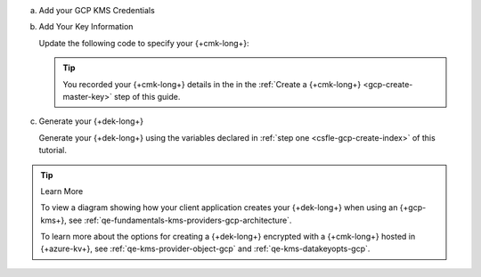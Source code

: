a. Add your GCP KMS Credentials

   .. tabs-drivers::

      .. tab::
         :tabid: java-sync

         .. include:: /includes/tutorials/automatic/gcp/attached-service-account.rst

         .. include:: /includes/tutorials/automatic/gcp/specify-provider-credentials.rst

         .. literalinclude:: /includes/generated/in-use-encryption/csfle/java/gcp/reader/src/main/java/com/mongodb/csfle/MakeDataKey.java
            :start-after: start-kmsproviders
            :end-before: end-kmsproviders
            :language: java
            :dedent:

         .. include:: /includes/queryable-encryption/tutorials/automatic/named-kms-note.rst

            .. replacement:: kms-provider

               GCP
                     
            .. replacement:: kms-provider-name

               "my_gcp_provider"

         .. literalinclude:: /includes/queryable-encryption/tutorials/automatic/gcp/named-kms/NamedKms.java
            :language: java
            :dedent:

      .. tab::
         :tabid: nodejs

         .. include:: /includes/tutorials/automatic/gcp/specify-provider-credentials.rst

         .. literalinclude:: /includes/generated/in-use-encryption/csfle/node/gcp/reader/make_data_key.js
            :start-after: start-kmsproviders
            :end-before: end-kmsproviders
            :language: javascript
            :dedent:

         .. include:: /includes/queryable-encryption/tutorials/automatic/named-kms-note.rst

            .. replacement:: kms-provider

               GCP
                     
            .. replacement:: kms-provider-name

               "my_gcp_provider"

         .. literalinclude:: /includes/queryable-encryption/tutorials/automatic/gcp/named-kms/named-kms.js
            :language: javascript
            :dedent:

      .. tab::
         :tabid: python

         .. include:: /includes/tutorials/automatic/gcp/specify-provider-credentials.rst

         .. literalinclude:: /includes/generated/in-use-encryption/csfle/python/gcp/reader/make_data_key.py
            :start-after: start-kmsproviders
            :end-before: end-kmsproviders
            :language: python
            :dedent:

         .. include:: /includes/queryable-encryption/tutorials/automatic/named-kms-note.rst

            .. replacement:: kms-provider

               GCP
                     
            .. replacement:: kms-provider-name

               "my_gcp_provider"

         .. literalinclude:: /includes/queryable-encryption/tutorials/automatic/gcp/named-kms/named-kms.py
            :language: python
            :dedent:

      .. tab::
         :tabid: csharp

         .. include:: /includes/tutorials/automatic/gcp/specify-provider-credentials.rst

         .. literalinclude:: /includes/generated/in-use-encryption/csfle/dotnet/gcp/reader/CSFLE/MakeDataKey.cs
            :start-after: start-kmsproviders
            :end-before: end-kmsproviders
            :language: csharp
            :dedent:

         .. include:: /includes/queryable-encryption/tutorials/automatic/named-kms-note.rst

            .. replacement:: kms-provider

               GCP
                     
            .. replacement:: kms-provider-name

               "my_gcp_provider"

         .. literalinclude:: /includes/queryable-encryption/tutorials/automatic/gcp/named-kms/NamedKms.cs
            :language: csharp
            :dedent:

      .. tab::
         :tabid: go

         .. include:: /includes/tutorials/automatic/gcp/specify-provider-credentials.rst

         .. literalinclude:: /includes/generated/in-use-encryption/csfle/go/gcp/reader/make-data-key.go
            :start-after: start-kmsproviders
            :end-before: end-kmsproviders
            :language: go
            :dedent:

   .. include:: /includes/tutorials/automatic/gcp/gcp-credentials-note.rst

#. Add Your Key Information

   Update the following code to specify your {+cmk-long+}:

   .. tip::

      You recorded your {+cmk-long+} details in the
      in the :ref:`Create a {+cmk-long+} <gcp-create-master-key>`
      step of this guide.

   .. tabs-drivers::

      .. tab::
         :tabid: java-sync

         .. literalinclude:: /includes/generated/in-use-encryption/csfle/java/gcp/reader/src/main/java/com/mongodb/csfle/MakeDataKey.java
            :start-after: start-datakeyopts
            :end-before: end-datakeyopts
            :language: java
            :dedent:

      .. tab::
         :tabid: nodejs

         .. literalinclude:: /includes/generated/in-use-encryption/csfle/node/gcp/reader/make_data_key.js
            :start-after: start-datakeyopts
            :end-before: end-datakeyopts
            :language: javascript
            :dedent:

      .. tab::
         :tabid: python

         .. literalinclude:: /includes/generated/in-use-encryption/csfle/python/gcp/reader/make_data_key.py
            :start-after: start-datakeyopts
            :end-before: end-datakeyopts
            :language: python
            :dedent:

      .. tab::
         :tabid: csharp

         .. literalinclude:: /includes/generated/in-use-encryption/csfle/dotnet/gcp/reader/CSFLE/MakeDataKey.cs
            :start-after: start-datakeyopts
            :end-before: end-datakeyopts
            :language: csharp
            :dedent:

      .. tab::
         :tabid: go

         .. literalinclude:: /includes/generated/in-use-encryption/csfle/go/gcp/reader/make-data-key.go
            :start-after: start-datakeyopts
            :end-before: end-datakeyopts
            :language: go
            :dedent:

#. Generate your {+dek-long+}

   .. _csfle-gcp-create-dek:

   Generate your {+dek-long+} using the variables declared in :ref:`step one
   <csfle-gcp-create-index>` of this tutorial.

   .. tabs-drivers::

      .. tab::
         :tabid: java-sync

         .. literalinclude:: /includes/generated/in-use-encryption/csfle/java/gcp/reader/src/main/java/com/mongodb/csfle/MakeDataKey.java
            :start-after: start-create-dek
            :end-before: end-create-dek
            :language: java
            :dedent:

      .. tab::
         :tabid: nodejs

         .. literalinclude:: /includes/generated/in-use-encryption/csfle/node/gcp/reader/make_data_key.js
            :start-after: start-create-dek
            :end-before: end-create-dek
            :language: javascript
            :dedent:

         .. include:: /includes/tutorials/automatic/node-include-clientEncryption.rst

      .. tab::
         :tabid: python

         .. literalinclude:: /includes/generated/in-use-encryption/csfle/python/gcp/reader/make_data_key.py
            :start-after: start-create-dek
            :end-before: end-create-dek
            :language: python
            :dedent:

      .. tab::
         :tabid: csharp

         .. literalinclude:: /includes/generated/in-use-encryption/csfle/dotnet/gcp/reader/CSFLE/MakeDataKey.cs
            :start-after: start-create-dek
            :end-before: end-create-dek
            :language: csharp
            :dedent:

      .. tab::
         :tabid: go

         .. literalinclude:: /includes/generated/in-use-encryption/csfle/go/gcp/reader/make-data-key.go
            :start-after: start-create-dek
            :end-before: end-create-dek
            :language: go
            :dedent:

.. tip:: Learn More

   To view a diagram showing how your client application creates your
   {+dek-long+} when using an {+gcp-kms+}, see
   :ref:`qe-fundamentals-kms-providers-gcp-architecture`.

   To learn more about the options for creating a {+dek-long+}
   encrypted with a {+cmk-long+} hosted in {+azure-kv+}, see
   :ref:`qe-kms-provider-object-gcp` and
   :ref:`qe-kms-datakeyopts-gcp`.

